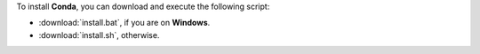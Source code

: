 To install **Conda**, you can download and execute the following script:

* :download:`install.bat`, if you are on **Windows**.
* :download:`install.sh`, otherwise.

.. warning::

    